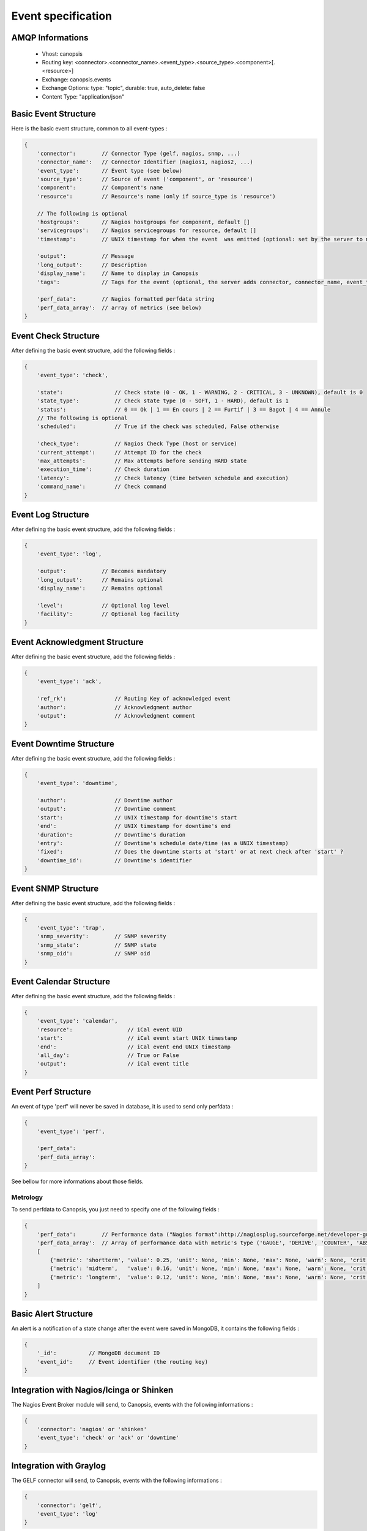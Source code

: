 Event specification
===================

AMQP Informations
-----------------

    * Vhost:              canopsis
    * Routing key:        <connector>.<connector_name>.<event_type>.<source_type>.<component>[.<resource>]
    * Exchange:           canopsis.events
    * Exchange Options:   type: "topic", durable: true, auto_delete: false
    * Content Type:       "application/json"

Basic Event Structure
---------------------

Here is the basic event structure, common to all event-types :

.. code-block:: javascript

    {
        'connector':        // Connector Type (gelf, nagios, snmp, ...)
        'connector_name':   // Connector Identifier (nagios1, nagios2, ...)
        'event_type':       // Event type (see below)
        'source_type':      // Source of event ('component', or 'resource')
        'component':        // Component's name
        'resource':         // Resource's name (only if source_type is 'resource')

        // The following is optional
        'hostgroups':       // Nagios hostgroups for component, default []
        'servicegroups':    // Nagios servicegroups for resource, default []
        'timestamp':        // UNIX timestamp for when the event  was emitted (optional: set by the server to now)

        'output':           // Message
        'long_output':      // Description
        'display_name':     // Name to display in Canopsis
        'tags':             // Tags for the event (optional, the server adds connector, connector_name, event_type, source_type, component and resource if present)

        'perf_data':        // Nagios formatted perfdata string
        'perf_data_array':  // array of metrics (see below)
    }

Event Check Structure
---------------------

After defining the basic event structure, add the following fields :

.. code-block:: javascript

    {
        'event_type': 'check',

        'state':                // Check state (0 - OK, 1 - WARNING, 2 - CRITICAL, 3 - UNKNOWN), default is 0
        'state_type':           // Check state type (0 - SOFT, 1 - HARD), default is 1
        'status':               // 0 == Ok | 1 == En cours | 2 == Furtif | 3 == Bagot | 4 == Annule
        // The following is optional
        'scheduled':            // True if the check was scheduled, False otherwise

        'check_type':           // Nagios Check Type (host or service)
        'current_attempt':      // Attempt ID for the check
        'max_attempts':         // Max attempts before sending HARD state
        'execution_time':       // Check duration
        'latency':              // Check latency (time between schedule and execution)
        'command_name':         // Check command
    }

Event Log Structure
-------------------

After defining the basic event structure, add the following fields :

.. code-block:: javascript

    {
        'event_type': 'log',

        'output':           // Becomes mandatory
        'long_output':      // Remains optional
        'display_name':     // Remains optional

        'level':            // Optional log level
        'facility':         // Optional log facility
    }

Event Acknowledgment Structure
------------------------------

After defining the basic event structure, add the following fields :

.. code-block:: javascript

    {
        'event_type': 'ack',

        'ref_rk':               // Routing Key of acknowledged event
        'author':               // Acknowledgment author
        'output':               // Acknowledgment comment
    }

Event Downtime Structure
------------------------

After defining the basic event structure, add the following fields :

.. code-block:: javascript

    {
        'event_type': 'downtime',

        'author':               // Downtime author
        'output':               // Downtime comment
        'start':                // UNIX timestamp for downtime's start
        'end':                  // UNIX timestamp for downtime's end
        'duration':             // Downtime's duration
        'entry':                // Downtime's schedule date/time (as a UNIX timestamp)
        'fixed':                // Does the downtime starts at 'start' or at next check after 'start' ?
        'downtime_id':          // Downtime's identifier
    }

Event SNMP Structure
--------------------

After defining the basic event structure, add the following fields :

.. code-block:: javascript

    {
        'event_type': 'trap',
        'snmp_severity':        // SNMP severity
        'snmp_state':           // SNMP state
        'snmp_oid':             // SNMP oid
    }

Event Calendar Structure
------------------------

After defining the basic event structure, add the following fields :

.. code-block:: javascript

    {
        'event_type': 'calendar',
        'resource':                 // iCal event UID
        'start':                    // iCal event start UNIX timestamp
        'end':                      // iCal event end UNIX timestamp
        'all_day':                  // True or False
        'output':                   // iCal event title
    }

Event Perf Structure
--------------------

An event of type 'perf' will never be saved in database, it is used to send only
perfdata :

.. code-block:: javascript

    {
        'event_type': 'perf',

        'perf_data':
        'perf_data_array':
    }

See bellow for more informations about those fields.

Metrology
^^^^^^^^^

To send perfdata to Canopsis, you just need to specify one of the following fields :

.. code-block:: javascript

    {
        'perf_data':        // Performance data ("Nagios format":http://nagiosplug.sourceforge.net/developer-guidelines.html#AEN201)
        'perf_data_array':  // Array of performance data with metric's type ('GAUGE', 'DERIVE', 'COUNTER', 'ABSOLUTE'), Ex:
        [
            {'metric': 'shortterm', 'value': 0.25, 'unit': None, 'min': None, 'max': None, 'warn': None, 'crit': None, 'type': 'GAUGE' },
            {'metric': 'midterm',   'value': 0.16, 'unit': None, 'min': None, 'max': None, 'warn': None, 'crit': None, 'type': 'GAUGE' },
            {'metric': 'longterm',  'value': 0.12, 'unit': None, 'min': None, 'max': None, 'warn': None, 'crit': None, 'type': 'GAUGE' }
        ]
    }

Basic Alert Structure
---------------------

An alert is a notification of a state change after the event were saved in MongoDB,
it contains the following fields :

.. code-block:: javascript

    {
        '_id':          // MongoDB document ID
        'event_id':     // Event identifier (the routing key)
    }


Integration with Nagios/Icinga or Shinken
-----------------------------------------

The Nagios Event Broker module will send, to Canopsis, events with the following informations :

.. code-block:: javascript

    {
        'connector': 'nagios' or 'shinken'
        'event_type': 'check' or 'ack' or 'downtime'
    }

Integration with Graylog
------------------------

The GELF connector will send, to Canopsis, events with the following informations :

.. code-block:: javascript

    {
        'connector': 'gelf',
        'event_type': 'log'
    }


Integration with Cucumber (EUE)
-------------------------------

After defining the basic event structure, set the following fields as described :

.. code-block:: javascript

    {
        'event_type': 'eue',
        'connector': 'cucumber',
        'source_type': 'resource',

        'connector_name':           // Name of the bot
        'component':                // Name of the application

        'media_bin':                // Base64 encoded binary content of associated media
        'media_type':               // Media mime-type
        'media_name':               // Media name
    }

For the EUE stack, three types of messages will be published:

* Concerning the feature
* Concerning the scenario
* Concerning the step

According to the message's type, the resource's name will be :

* For the feature : ```'resource': feature_name```
* For the scenario: ```'resource': feature_name.scenario_name.localization.OS.browser```
* For the step :    ```'resource': feature_name.scenario_name.step_name.localization.OS.browser```

Message Feature structure
^^^^^^^^^^^^^^^^^^^^^^^^^

Add the following fields to your event :

.. code-block:: javascript

    {
        'type_message': 'feature',
        'description':              // Feature's description
    }

Message Scenario structure
^^^^^^^^^^^^^^^^^^^^^^^^^^

Add the following fields to your event :

.. code-block:: javascript

    {
        'type_message': 'scenario',
        'child':                    // Routing Key of feature event
        'cntxt_env':                // Environment identifier (prod, test, ...)
        'cntxt_os':                 // Environment OS
        'cntxt_browser':            // Browser type
        'cntxt_localization':       // Bot's localization
    }

Message Step structure
^^^^^^^^^^^^^^^^^^^^^^

Add the following fields to your event :

.. code-block:: javascript

    {
        'type_message': 'step',
        'child':                    // Routing Key of scenario event
    }


List of event types
-------------------

+---------------+---------------------------------------------------------------------------+
| calendar      | Used to send ICS events to Canopsis                                       |
+---------------+---------------------------------------------------------------------------+
| check         | Used to send the result of a check (from Nagios, Icinga, Shinken, ...)    |
+---------------+---------------------------------------------------------------------------+
| comment       | Used to send a comment                                                    |
+---------------+---------------------------------------------------------------------------+
| consolidation | Sent by the consolidation engine                                          |
+---------------+---------------------------------------------------------------------------+
| eue           | Used to send Cucumber informations                                        |
+---------------+---------------------------------------------------------------------------+
| log           | Used to log informations                                                  |
+---------------+---------------------------------------------------------------------------+
| perf          | Used to send perfdata only                                                |
+---------------+---------------------------------------------------------------------------+
| selector      | Sent by the selector engine                                               |
+---------------+---------------------------------------------------------------------------+
| sla           | Sent by the sla engine                                                    |
+---------------+---------------------------------------------------------------------------+
| topology      | Sent by the topology engine                                               |
+---------------+---------------------------------------------------------------------------+
| trap          | Used to send SNMP traps                                                   |
+---------------+---------------------------------------------------------------------------+
| user          | Used by user to send informations                                         |
+---------------+---------------------------------------------------------------------------+
| ack           | Used to acknowledge an alert                                              |
+---------------+---------------------------------------------------------------------------+
| downtime      | Used to schedule a downtime                                               |
+---------------+---------------------------------------------------------------------------+
